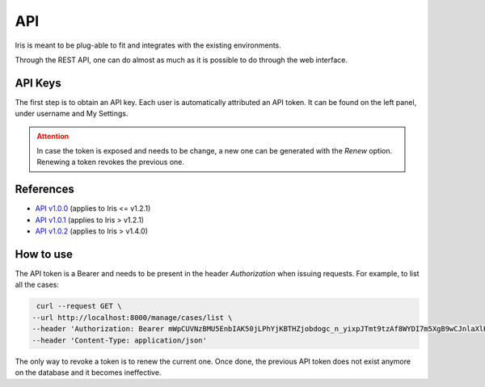 API
***

Iris is meant to be plug-able to fit and integrates with the existing environments.   

Through the REST API, one can do almost as much as it is possible to do through the web interface.  

API Keys
########


The first step is to obtain an API key. Each user is automatically attributed an API token.  
It can be found on the left panel, under username and My Settings. 

.. image:: /_static/token_access.png
  :width: 800
  :alt: Token access



.. admonition:: Attention
   :class: warning

   In case the token is exposed and needs to be change, a new one can be generated with the `Renew` option.
   Renewing a token revokes the previous one. 



References
##########



- `API v1.0.0 <../_static/iris_api_reference_v1.0.0.html>`_ (applies to Iris <= v1.2.1)
- `API v1.0.1 <../_static/iris_api_reference_v1.0.1.html>`_ (applies to Iris > v1.2.1) 
- `API v1.0.2 <../_static/iris_api_reference_v1.0.2.html>`_ (applies to Iris > v1.4.0)


How to use
########## 
The API token is a Bearer and needs to be present in the header `Authorization` when issuing requests. 
For example, to list all the cases: 

.. code:: bash 

   curl --request GET \
  --url http://localhost:8000/manage/cases/list \
  --header 'Authorization: Bearer mWpCUVNzBMU5EnbIAK50jLPhYjKBTHZjobdogc_n_yixpJTmt9tzAf8WYDI7m5XgB9wCJnlaXlHIh9RZjtp2fA' \
  --header 'Content-Type: application/json'


The only way to revoke a token is to renew the current one. Once done, the previous API token does not exist anymore
on the database and it becomes ineffective. 